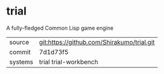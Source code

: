 * trial

A fully-fledged Common Lisp game engine

|---------+--------------------------------------------|
| source  | git:https://github.com/Shirakumo/trial.git |
| commit  | 7d1d73f5                                   |
| systems | trial trial-workbench                      |
|---------+--------------------------------------------|
